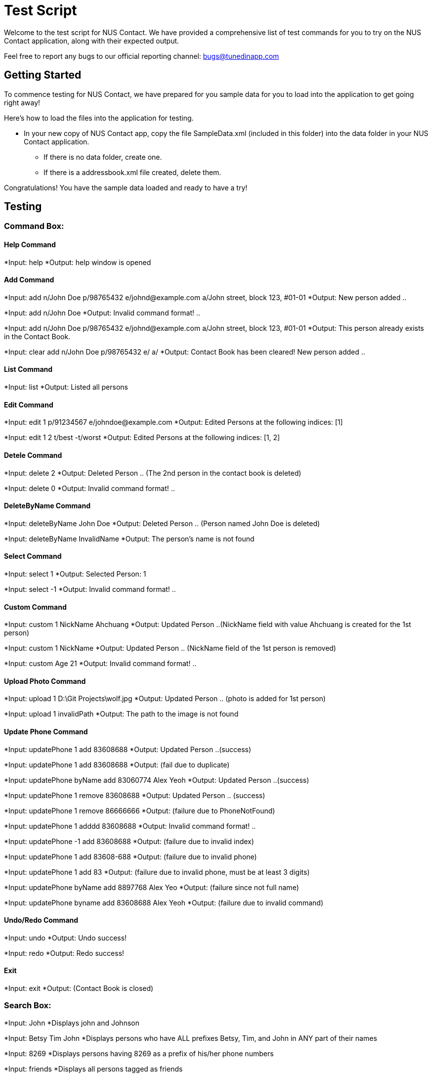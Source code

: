= Test Script
:relfileprefix: team/
ifdef::env-github,env-browser[:outfilesuffix: .adoc]
:imagesDir: images
:stylesDir: stylesheets

Welcome to the test script for NUS Contact. We have provided a comprehensive list of test commands for you to try on
the NUS Contact application, along with their expected output.

Feel free to report any bugs to our official reporting channel: bugs@tunedinapp.com

== Getting Started

To commence testing for NUS Contact, we have prepared for you sample data for you to load into the application to get going
right away!

Here's how to load the files into the application for testing.

* In your new copy of NUS Contact app, copy the file SampleData.xml (included in this folder) into the data folder in your
NUS Contact application.
** If there is no data folder, create one.
** If there is a addressbook.xml file created, delete them.

Congratulations! You have the sample data loaded and ready to have a try!

== Testing

=== Command Box:

==== Help Command
*Input: help
*Output: help window is opened

==== Add Command
*Input: add n/John Doe p/98765432 e/johnd@example.com a/John street, block 123, #01-01
*Output: New person added ..

*Input: add n/John Doe
*Output: Invalid command format! ..

*Input: add n/John Doe p/98765432 e/johnd@example.com a/John street, block 123, #01-01
*Output: This person already exists in the Contact Book.

*Input: clear
       add n/John Doe p/98765432 e/ a/
*Output: Contact Book has been cleared!
        New person added ..

==== List Command
*Input: list
*Output: Listed all persons

==== Edit Command
*Input: edit 1 p/91234567 e/johndoe@example.com
*Output: Edited Persons at the following indices: [1]

*Input: edit 1 2 t/best -t/worst
*Output: Edited Persons at the following indices: [1, 2]

==== Detele Command
*Input: delete 2
*Output: Deleted Person .. (The 2nd person in the contact book is deleted)

*Input: delete 0
*Output: Invalid command format! ..

==== DeleteByName Command
*Input: deleteByName John Doe
*Output: Deleted Person .. (Person named John Doe is deleted)

*Input: deleteByName InvalidName
*Output: The person's name is not found

==== Select Command
*Input: select 1
*Output: Selected Person: 1

*Input: select -1
*Output: Invalid command format! ..

==== Custom Command
*Input: custom 1 NickName Ahchuang
*Output: Updated Person ..(NickName field with value Ahchuang is created for the 1st person)

*Input: custom 1 NickName
*Output: Updated Person .. (NickName field of the 1st person is removed)

*Input: custom Age 21
*Output: Invalid command format! ..

==== Upload Photo Command
*Input: upload 1 D:\Git Projects\wolf.jpg
*Output: Updated Person .. (photo is added for 1st person)

*Input: upload 1 invalidPath
*Output: The path to the image is not found

==== Update Phone Command
*Input: updatePhone 1 add 83608688
*Output: Updated Person ..(success)

*Input: updatePhone 1 add 83608688
*Output: (fail due to duplicate)

*Input: updatePhone byName add 83060774 Alex Yeoh
*Output: Updated Person ..(success)

*Input: updatePhone 1 remove 83608688
*Output: Updated Person .. (success)

*Input: updatePhone 1 remove 86666666
*Output: (failure due to PhoneNotFound)

*Input: updatePhone 1 adddd 83608688
*Output: Invalid command format! ..

*Input: updatePhone -1 add 83608688
*Output: (failure due to invalid index)

*Input: updatePhone 1 add 83608-688
*Output: (failure due to invalid phone)

*Input: updatePhone 1 add 83
*Output: (failure due to invalid phone, must be at least 3 digits)

*Input: updatePhone byName add 8897768 Alex Yeo
*Output: (failure since not full name)

*Input: updatePhone byname add 83608688 Alex Yeoh
*Output: (failure due to invalid command)

==== Undo/Redo Command
*Input: undo
*Output: Undo success!

*Input: redo
*Output: Redo success!

==== Exit
*Input: exit
*Output: (Contact Book is closed)

=== Search Box:

*Input: John
*Displays john and Johnson

*Input: Betsy Tim John
*Displays persons who have ALL prefixes Betsy, Tim, and John in ANY part of their names

*Input: 8269
*Displays persons having 8269 as a prefix of his/her phone numbers

*Input: friends
*Displays all persons tagged as friends

== Thank You!
Thank you for using NUS Contact!